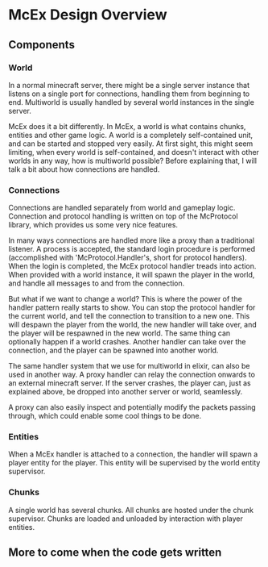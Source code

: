 * McEx Design Overview
** Components
*** World
In a normal minecraft server, there might be a single server instance that listens on a single port for connections, handling them from beginning to end.
Multiworld is usually handled by several world instances in the single server.

McEx does it a bit differently. In McEx, a world is what contains chunks,
entities and other game logic. A world is a completely self-contained unit, and
can be started and stopped very easily. At first sight, this might seem
limiting, when every world is self-contained, and doesn't interact with other
worlds in any way, how is multiworld possible? Before explaining that, I will
talk a bit about how connections are handled.
*** Connections
Connections are handled separately from world and gameplay logic. Connection and
protocol handling is written on top of the McProtocol library, which provides us
some very nice features.

In many ways connections are handled more like a proxy than a traditional
listener. A process is accepted, the standard login procedure is performed
(accomplished with 'McProtocol.Handler's, short for protocol handlers). When the
login is completed, the McEx protocol handler treads into action. When provided
with a world instance, it will spawn the player in the world, and handle all
messages to and from the connection.

But what if we want to change a world? This is where the power of the handler
pattern really starts to show. You can stop the protocol handler for the current
world, and tell the connection to transition to a new one. This will despawn the
player from the world, the new handler will take over, and the player will be
respawned in the new world. The same thing can optionally happen if a world
crashes. Another handler can take over the connection, and the player can be
spawned into another world.

The same handler system that we use for multiworld in elixir, can also be used
in another way. A proxy handler can relay the connection onwards to an external
minecraft server. If the server crashes, the player can, just as explained
above, be dropped into another server or world, seamlessly.

A proxy can also easily inspect and potentially modify the packets passing
through, which could enable some cool things to be done.
*** Entities
When a McEx handler is attached to a connection, the handler will spawn a player
entity for the player. This entity will be supervised by the world entity
supervisor.
*** Chunks
A single world has several chunks. All chunks are hosted under the chunk
supervisor. Chunks are loaded and unloaded by interaction with player entities.
** More to come when the code gets written
